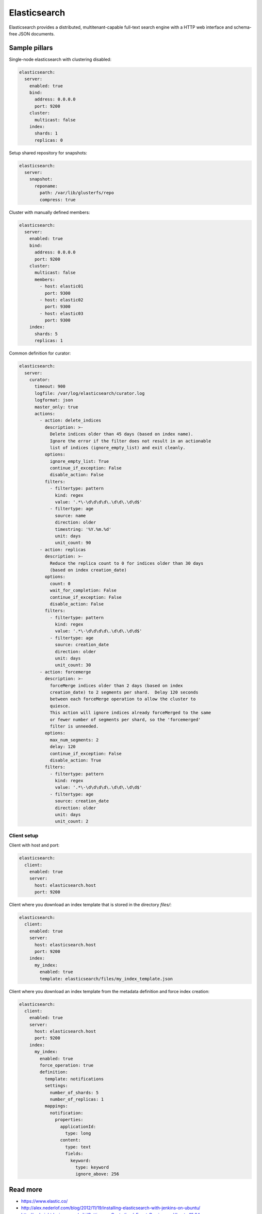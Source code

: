 
=============
Elasticsearch
=============

Elasticsearch provides a distributed, multitenant-capable full-text search engine with a HTTP web interface and schema-free JSON documents.

Sample pillars
==============

Single-node elasticsearch with clustering disabled:

.. code-block:: yaml

    elasticsearch:
      server:
        enabled: true
        bind:
          address: 0.0.0.0
          port: 9200
        cluster:
          multicast: false
        index:
          shards: 1
          replicas: 0

Setup shared repository for snapshots:

.. code-block:: bash

    elasticsearch:
      server:
        snapshot:
          reponame:
            path: /var/lib/glusterfs/repo
            compress: true

Cluster with manually defined members:

.. code-block:: yaml

    elasticsearch:
      server:
        enabled: true
        bind:
          address: 0.0.0.0
          port: 9200
        cluster:
          multicast: false
          members:
            - host: elastic01
              port: 9300
            - host: elastic02
              port: 9300
            - host: elastic03
              port: 9300
        index:
          shards: 5
          replicas: 1

Common definition for curator:

.. code-block:: yaml

    elasticsearch:
      server:
        curator:
          timeout: 900
          logfile: /var/log/elasticsearch/curator.log
          logformat: json
          master_only: true
          actions:
            - action: delete_indices
              description: >-
                Delete indices older than 45 days (based on index name).
                Ignore the error if the filter does not result in an actionable
                list of indices (ignore_empty_list) and exit cleanly.
              options:
                ignore_empty_list: True
                continue_if_exception: False
                disable_action: False
              filters:
                - filtertype: pattern
                  kind: regex
                  value: '.*\-\d\d\d\d\.\d\d\.\d\d$'
                - filtertype: age
                  source: name
                  direction: older
                  timestring: '%Y.%m.%d'
                  unit: days
                  unit_count: 90
            - action: replicas
              description: >-
                Reduce the replica count to 0 for indices older than 30 days
                (based on index creation_date)
              options:
                count: 0
                wait_for_completion: False
                continue_if_exception: False
                disable_action: False
              filters:
                - filtertype: pattern
                  kind: regex
                  value: '.*\-\d\d\d\d\.\d\d\.\d\d$'
                - filtertype: age
                  source: creation_date
                  direction: older
                  unit: days
                  unit_count: 30
            - action: forcemerge
              description: >-
                forceMerge indices older than 2 days (based on index
                creation_date) to 2 segments per shard.  Delay 120 seconds
                between each forceMerge operation to allow the cluster to
                quiesce.
                This action will ignore indices already forceMerged to the same
                or fewer number of segments per shard, so the 'forcemerged'
                filter is unneeded.
              options:
                max_num_segments: 2
                delay: 120
                continue_if_exception: False
                disable_action: True
              filters:
                - filtertype: pattern
                  kind: regex
                  value: '.*\-\d\d\d\d\.\d\d\.\d\d$'
                - filtertype: age
                  source: creation_date
                  direction: older
                  unit: days
                  unit_count: 2

Client setup
------------

Client with host and port:

.. code-block:: yaml

    elasticsearch:
      client:
        enabled: true
        server:
          host: elasticsearch.host
          port: 9200

Client where you download an index template that is stored in the directory
*files/*:

.. code-block:: yaml

    elasticsearch:
      client:
        enabled: true
        server:
          host: elasticsearch.host
          port: 9200
        index:
          my_index:
            enabled: true
            template: elasticsearch/files/my_index_template.json

Client where you download an index template from the metadata definition and force index creation:

.. code-block:: yaml

    elasticsearch:
      client:
        enabled: true
        server:
          host: elasticsearch.host
          port: 9200
        index:
          my_index:
            enabled: true
            force_operation: true
            definition:
              template: notifications
              settings:
                number_of_shards: 5
                number_of_replicas: 1
              mappings:
                notification:
                  properties:
                    applicationId:
                      type: long
                    content:
                      type: text
                      fields:
                        keyword:
                          type: keyword
                          ignore_above: 256

Read more
=========


* https://www.elastic.co/
* http://alex.nederlof.com/blog/2012/11/19/installing-elasticsearch-with-jenkins-on-ubuntu/
* http://websightdesigns.com/wiki/Setting_up_Centralized_Event_Parsing_on_Ubuntu_12.04
* https://gist.github.com/wingdspur/2026107

Documentation and Bugs
======================

To learn how to install and update salt-formulas, consult the documentation
available online at:

    http://salt-formulas.readthedocs.io/

In the unfortunate event that bugs are discovered, they should be reported to
the appropriate issue tracker. Use Github issue tracker for specific salt
formula:

    https://github.com/salt-formulas/salt-formula-elasticsearch/issues

For feature requests, bug reports or blueprints affecting entire ecosystem,
use Launchpad salt-formulas project:

    https://launchpad.net/salt-formulas

You can also join salt-formulas-users team and subscribe to mailing list:

    https://launchpad.net/~salt-formulas-users

Developers wishing to work on the salt-formulas projects should always base
their work on master branch and submit pull request against specific formula.

    https://github.com/salt-formulas/salt-formula-elasticsearch

Any questions or feedback is always welcome so feel free to join our IRC
channel:

    #salt-formulas @ irc.freenode.net
